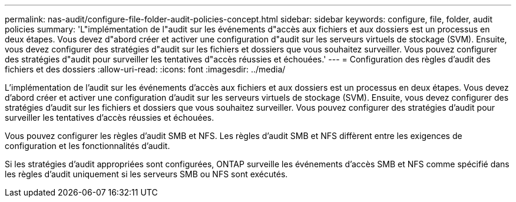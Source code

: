 ---
permalink: nas-audit/configure-file-folder-audit-policies-concept.html 
sidebar: sidebar 
keywords: configure, file, folder, audit policies 
summary: 'L"implémentation de l"audit sur les événements d"accès aux fichiers et aux dossiers est un processus en deux étapes. Vous devez d"abord créer et activer une configuration d"audit sur les serveurs virtuels de stockage (SVM). Ensuite, vous devez configurer des stratégies d"audit sur les fichiers et dossiers que vous souhaitez surveiller. Vous pouvez configurer des stratégies d"audit pour surveiller les tentatives d"accès réussies et échouées.' 
---
= Configuration des règles d'audit des fichiers et des dossiers
:allow-uri-read: 
:icons: font
:imagesdir: ../media/


[role="lead"]
L'implémentation de l'audit sur les événements d'accès aux fichiers et aux dossiers est un processus en deux étapes. Vous devez d'abord créer et activer une configuration d'audit sur les serveurs virtuels de stockage (SVM). Ensuite, vous devez configurer des stratégies d'audit sur les fichiers et dossiers que vous souhaitez surveiller. Vous pouvez configurer des stratégies d'audit pour surveiller les tentatives d'accès réussies et échouées.

Vous pouvez configurer les règles d'audit SMB et NFS. Les règles d'audit SMB et NFS diffèrent entre les exigences de configuration et les fonctionnalités d'audit.

Si les stratégies d'audit appropriées sont configurées, ONTAP surveille les événements d'accès SMB et NFS comme spécifié dans les règles d'audit uniquement si les serveurs SMB ou NFS sont exécutés.
